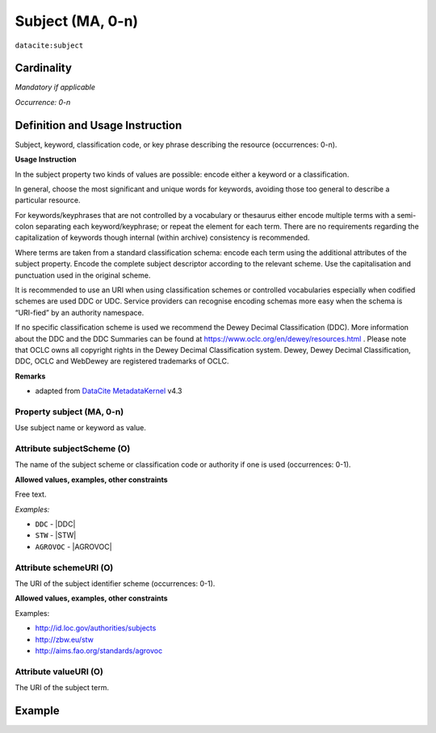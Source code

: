 .. _dci:subject:

Subject (MA, 0-n)
============

``datacite:subject``

Cardinality
~~~~~~~~~~~

*Mandatory if applicable*

*Occurrence: 0-n*

Definition and Usage Instruction
~~~~~~~~~~~~~~~~~~~~~~~~~~~~~~~~

Subject, keyword, classification code, or key phrase describing the resource (occurrences: 0-n).


**Usage Instruction**

In the subject property two kinds of values are possible: encode either a keyword or a classification. 

In general, choose the most significant and unique words for keywords, avoiding those too general to describe a particular resource. 

For keywords/keyphrases that are not controlled by a vocabulary or thesaurus either encode multiple terms with a semi-colon separating each keyword/keyphrase;
or repeat the element for each term. There are no requirements regarding the capitalization of keywords though internal (within archive) consistency is recommended.

Where terms are taken from a standard classification schema: encode each term using the additional attributes of the subject property. Encode the complete subject descriptor according to the relevant scheme. Use the capitalisation and punctuation used in the original scheme.

It is recommended to use an URI when using classification schemes or controlled vocabularies especially when codified schemes are used DDC or UDC. Service providers can recognise encoding schemas more easy when the schema is “URI-fied” by an authority namespace. 

If no specific classification scheme is used we recommend the Dewey Decimal Classification (DDC). 
More information about the DDC and the DDC Summaries can be found at https://www.oclc.org/en/dewey/resources.html . Please note that OCLC owns all copyright rights in the Dewey Decimal Classification system. Dewey, Dewey Decimal Classification, DDC, OCLC and WebDewey are registered trademarks of OCLC.

**Remarks**

* adapted from `DataCite MetadataKernel`_ v4.3

Property subject (MA, 0-n)
--------------------------

Use subject name or keyword as value.

.. _dci:subject_subjectScheme:

Attribute subjectScheme (O)
---------------------------
The name of the subject scheme or classification code or authority if one is used (occurrences: 0-1).

**Allowed values, examples, other constraints**

Free text.

*Examples:*

* ``DDC`` - |DDC|
* ``STW`` - |STW|
* ``AGROVOC`` - |AGROVOC|

.. _dci:subject_schemeUri:

Attribute schemeURI (O)
-----------------------
The URI of the subject identifier scheme (occurrences: 0-1).

**Allowed values, examples, other constraints**

Examples:

* http://id.loc.gov/authorities/subjects
* http://zbw.eu/stw
* http://aims.fao.org/standards/agrovoc

Attribute valueURI (O)
----------------------
The URI of the subject term.

Example
~~~~~~~
.. code-block:: xml
   :linenos:

   <datacite:subjects>
    <datacite:subject>Earth sciences and geology</datacite:subject>
    <datacite:subject subjectScheme="DDC" schemeURI="http://dewey.info/" valueURI="">
    551 Geology, hydrology, meteorology
    </datacite:subject>
   </datacite:subjects>

.. _DataCite MetadataKernel: http://schema.datacite.org/meta/kernel-4.3/
